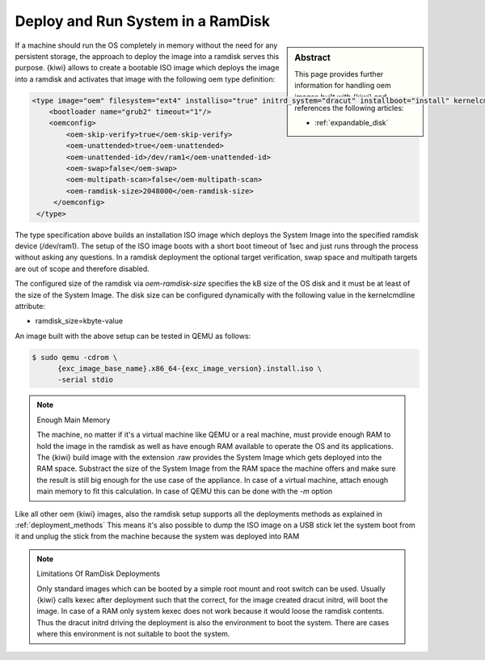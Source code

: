 .. _ramdisk_deployment:

Deploy and Run System in a RamDisk
==================================

.. sidebar:: Abstract

   This page provides further information for handling
   oem images built with {kiwi} and references the following
   articles:

   * :ref:`expandable_disk`

If a machine should run the OS completely in memory without
the need for any persistent storage, the approach to deploy
the image into a ramdisk serves this purpose. {kiwi} allows
to create a bootable ISO image which deploys the image
into a ramdisk and activates that image with the following
oem type definition:

.. code:: xml

    <type image="oem" filesystem="ext4" installiso="true" initrd_system="dracut" installboot="install" kernelcmdline="rd.kiwi.ramdisk">
        <bootloader name="grub2" timeout="1"/>
        <oemconfig>
            <oem-skip-verify>true</oem-skip-verify>
            <oem-unattended>true</oem-unattended>
            <oem-unattended-id>/dev/ram1</oem-unattended-id>
            <oem-swap>false</oem-swap>
            <oem-multipath-scan>false</oem-multipath-scan>
            <oem-ramdisk-size>2048000</oem-ramdisk-size>
         </oemconfig>
     </type>

The type specification above builds an installation ISO image
which deploys the System Image into the specified ramdisk
device (/dev/ram1). The setup of the ISO image boots with a
short boot timeout of 1sec and just runs through the process
without asking any questions. In a ramdisk deployment the
optional target verification, swap space and multipath targets
are out of scope and therefore disabled.

The configured size of the ramdisk via `oem-ramdisk-size` specifies
the kB size of the OS disk and it must be at least of the size of the
System Image. The disk size can be configured dynamically with the
following value in the kernelcmdline attribute:

*  ramdisk_size=kbyte-value

An image built with the above setup can be tested in QEMU as
follows:

.. code:: bash

    $ sudo qemu -cdrom \
          {exc_image_base_name}.x86_64-{exc_image_version}.install.iso \
          -serial stdio

.. note:: Enough Main Memory

    The machine, no matter if it's a virtual machine like QEMU
    or a real machine, must provide enough RAM to hold the image
    in the ramdisk as well as have enough RAM available to operate
    the OS and its applications. The {kiwi} build image with the
    extension .raw provides the System Image which gets deployed
    into the RAM space. Substract the size of the System Image
    from the RAM space the machine offers and make sure the result
    is still big enough for the use case of the appliance. In
    case of a virtual machine, attach enough main memory to fit
    this calculation. In case of QEMU this can be done with
    the `-m` option

Like all other oem {kiwi} images, also the ramdisk setup supports
all the deployments methods as explained in :ref:`deployment_methods`
This means it's also possible to dump the ISO image on a USB
stick let the system boot from it and unplug the stick from
the machine because the system was deployed into RAM

.. note:: Limitations Of RamDisk Deployments

    Only standard images which can be booted by a simple root mount
    and root switch can be used. Usually {kiwi} calls kexec after deployment
    such that the correct, for the image created dracut initrd, will boot
    the image. In case of a RAM only system kexec does not work because
    it would loose the ramdisk contents. Thus the dracut initrd driving
    the deployment is also the environment to boot the system.
    There are cases where this environment is not suitable to boot
    the system.
